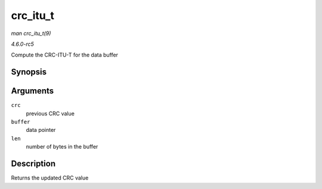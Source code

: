 .. -*- coding: utf-8; mode: rst -*-

.. _API-crc-itu-t:

=========
crc_itu_t
=========

*man crc_itu_t(9)*

*4.6.0-rc5*

Compute the CRC-ITU-T for the data buffer


Synopsis
========

.. c:function:: u16 crc_itu_t( u16 crc, const u8 * buffer, size_t len )

Arguments
=========

``crc``
    previous CRC value

``buffer``
    data pointer

``len``
    number of bytes in the buffer


Description
===========

Returns the updated CRC value


.. ------------------------------------------------------------------------------
.. This file was automatically converted from DocBook-XML with the dbxml
.. library (https://github.com/return42/sphkerneldoc). The origin XML comes
.. from the linux kernel, refer to:
..
.. * https://github.com/torvalds/linux/tree/master/Documentation/DocBook
.. ------------------------------------------------------------------------------
